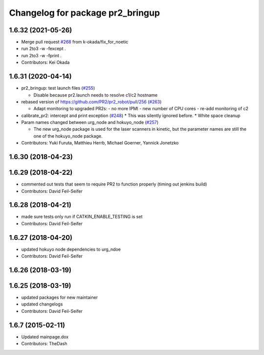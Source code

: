 ^^^^^^^^^^^^^^^^^^^^^^^^^^^^^^^^^
Changelog for package pr2_bringup
^^^^^^^^^^^^^^^^^^^^^^^^^^^^^^^^^

1.6.32 (2021-05-26)
-------------------
* Merge pull request `#268 <https://github.com/pr2/pr2_robot/issues/268>`_ from k-okada/fix_for_noetic
* run 2to3 -w -fexcept .
* run 2to3 -w -fprint .
* Contributors: Kei Okada

1.6.31 (2020-04-14)
-------------------
* pr2_bringup: test launch files (`#255 <https://github.com/pr2/pr2_robot/issues/255>`_)

  * Disable because pr2.launch needs to resolve c1/c2 hostname

* rebased version of https://github.com/PR2/pr2_robot/pull/256 (`#263 <https://github.com/pr2/pr2_robot/issues/263>`_)

  * Adapt monitoring to upgraded PR2s:
    - no more IPMI
    - new number of CPU cores
    - re-add monitoring of c2

* calibrate_pr2: intercept and print exception (`#248 <https://github.com/pr2/pr2_robot/issues/248>`_)
  * This was silently ignored before.
  * White space cleanup

* Param names changed between urg_node and hokuyo_node (`#257 <https://github.com/pr2/pr2_robot/issues/257>`_)

  * The new urg_node package is used for the laser scanners in kinetic, but the parameter names are still the one of the hokuyo_node package.

* Contributors: Yuki Furuta, Matthieu Herrb, Michael Goerner, Yannick Jonetzko

1.6.30 (2018-04-23)
-------------------

1.6.29 (2018-04-22)
-------------------
* commented out tests that seem to require PR2 to function properly (timing out jenkins build)
* Contributors: David Feil-Seifer

1.6.28 (2018-04-21)
-------------------
* made sure tests only run if CATKIN_ENABLE_TESTING is set
* Contributors: David Feil-Seifer

1.6.27 (2018-04-20)
-------------------
* updated hokuyo node dependencies to urg_ndoe
* Contributors: David Feil-Seifer

1.6.26 (2018-03-19)
-------------------

1.6.25 (2018-03-19)
-------------------
* updated packages for new maintainer
* updated changelogs
* Contributors: David Feil-Seifer

1.6.7 (2015-02-11)
------------------
* Updated mainpage.dox
* Contributors: TheDash

